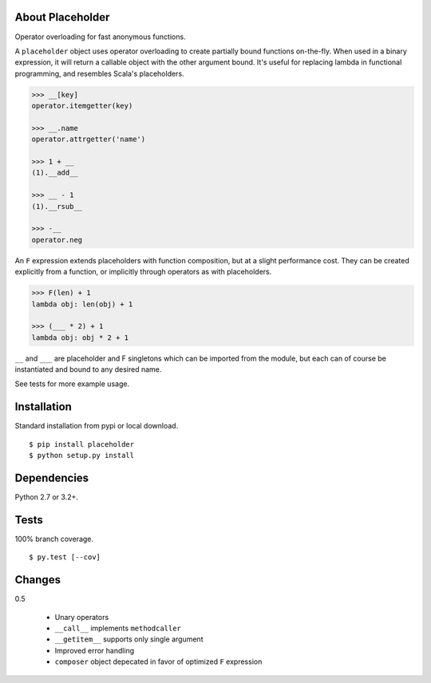 About Placeholder
==================
Operator overloading for fast anonymous functions.

A ``placeholder`` object uses operator overloading to create partially bound functions on-the-fly.
When used in a binary expression, it will return a callable object with the other argument bound.
It's useful for replacing lambda in functional programming, and resembles Scala's placeholders.

.. code-block:: python

   >>> __[key]
   operator.itemgetter(key)

   >>> __.name
   operator.attrgetter('name')

   >>> 1 + __
   (1).__add__

   >>> __ - 1
   (1).__rsub__

   >>> -__
   operator.neg

An ``F`` expression extends placeholders with function composition, but at a slight performance cost.
They can be created explicitly from a function, or implicitly through operators as with placeholders.

.. code-block:: python

   >>> F(len) + 1
   lambda obj: len(obj) + 1

   >>> (___ * 2) + 1
   lambda obj: obj * 2 + 1

``__`` and ``___`` are placeholder and F singletons which can be imported from the module,
but each can of course be instantiated and bound to any desired name.

See tests for more example usage.

Installation
==================
Standard installation from pypi or local download. ::

   $ pip install placeholder
   $ python setup.py install

Dependencies
==================
Python 2.7 or 3.2+.

Tests
==================
100% branch coverage. ::

   $ py.test [--cov]

Changes
==================
0.5

   * Unary operators
   * ``__call__`` implements ``methodcaller``
   * ``__getitem__`` supports only single argument
   * Improved error handling
   * ``composer`` object depecated in favor of optimized ``F`` expression
